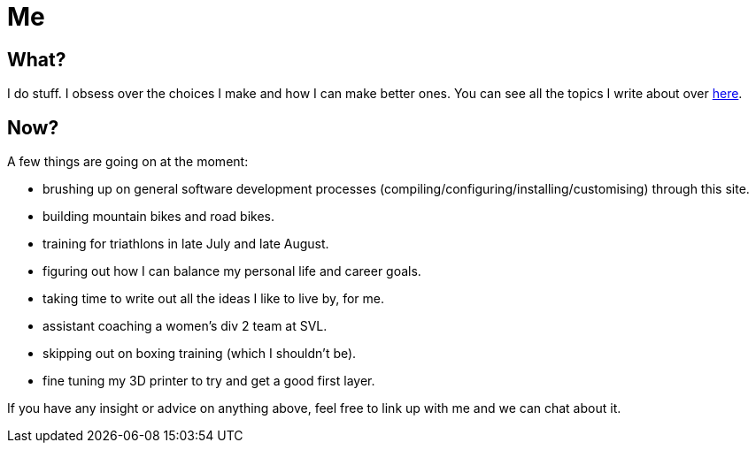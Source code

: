 = Me
:page-layout: page
:page-permalink: /about/
:url-topics: https://jasonvly.github.io/topics/

== What?

I do stuff. I obsess over the choices I make and how I can make better ones. You can see all the topics I write about over {url-topics}[here].

== Now?

A few things are going on at the moment:

* brushing up on general software development processes (compiling/configuring/installing/customising) through this site. 
* building mountain bikes and road bikes.
* training for triathlons in late July and late August.
* figuring out how I can balance my personal life and career goals. 
* taking time to write out all the ideas I like to live by, for me.
* assistant coaching a women's div 2 team at SVL.
* skipping out on boxing training (which I shouldn't be).
* fine tuning my 3D printer to try and get a good first layer.

If you have any insight or advice on anything above, feel free to link up with me and we can chat about it. 

